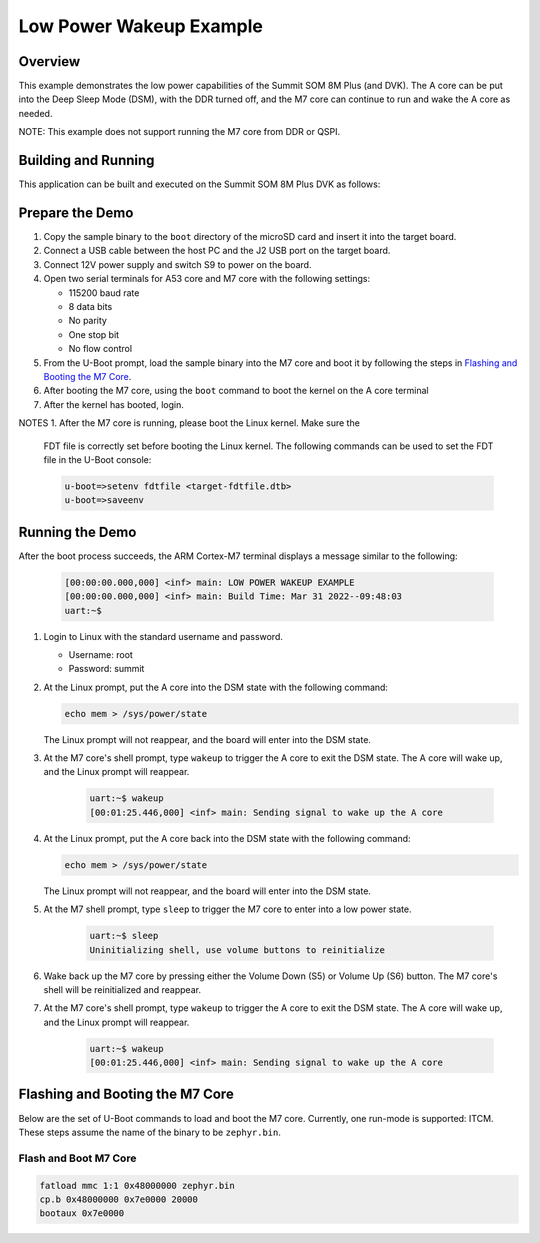 .. _low_power_wakeup:

Low Power Wakeup Example
##############################

Overview
********

This example demonstrates the low power capabilities of the Summit SOM 8M Plus
(and DVK). The A core can be put into the Deep Sleep Mode (DSM), with the DDR
turned off, and the M7 core can continue to run and wake the A core as needed.

NOTE: This example does not support running the M7 core from DDR or QSPI.

Building and Running
********************

This application can be built and executed on the Summit SOM 8M Plus
DVK as follows:

.. zephyr-app-commands::
   :zephyr-app: samples/low_power_wakeup
   :host-os: unix
   :board: summitsom8mplus_dvk_itcm
   :goals: run
   :compact:

Prepare the Demo
****************
1.  Copy the sample binary to the ``boot`` directory of the microSD card and
    insert it into the target board.
2.  Connect a USB cable between the host PC and the J2 USB port on the target
    board.
3.  Connect 12V power supply and switch S9 to power on the board.
4.  Open two serial terminals for A53 core and M7 core with the following
    settings:

    * 115200 baud rate
    * 8 data bits
    * No parity
    * One stop bit
    * No flow control
5.  From the U-Boot prompt, load the sample binary into the M7 core and boot it
    by following the steps in `Flashing and Booting the M7 Core`_.
6.  After booting the M7 core, using the ``boot`` command to boot the kernel on
    the A core terminal
7.  After the kernel has booted, login.

NOTES
1.  After the M7 core is running, please boot the Linux kernel. Make sure the
    FDT file is correctly set before booting the Linux kernel. The following
    commands can be used to set the FDT file in the U-Boot console:

    .. code-block:: console

        u-boot=>setenv fdtfile <target-fdtfile.dtb>
        u-boot=>saveenv

Running the Demo
****************
After the boot process succeeds, the ARM Cortex-M7 terminal displays a message
similar to the following:

    .. code-block:: console

        [00:00:00.000,000] <inf> main: LOW POWER WAKEUP EXAMPLE
        [00:00:00.000,000] <inf> main: Build Time: Mar 31 2022--09:48:03
        uart:~$

#.  Login to Linux with the standard username and password.

    * Username: root
    * Password: summit

#.  At the Linux prompt, put the A core into the DSM state with the following
    command:

    .. code-block:: bash

        echo mem > /sys/power/state
    
    The Linux prompt will not reappear, and the board will enter into the DSM
    state.

#. At the M7 core's shell prompt, type ``wakeup`` to trigger the A core to exit
   the DSM state. The A core will wake up, and the Linux prompt will reappear.

    .. code-block:: console

        uart:~$ wakeup
        [00:01:25.446,000] <inf> main: Sending signal to wake up the A core

#.  At the Linux prompt, put the A core back into the DSM state with the
    following command:

    .. code-block:: bash

        echo mem > /sys/power/state
    
    The Linux prompt will not reappear, and the board will enter into the DSM
    state.

#. At the M7 shell prompt, type ``sleep`` to trigger the M7 core to enter into a
   low power state.

    .. code-block:: console

        uart:~$ sleep
        Uninitializing shell, use volume buttons to reinitialize

#.  Wake back up the M7 core by pressing either the Volume Down (S5) or Volume
    Up (S6) button. The M7 core's shell will be reinitialized and reappear.

#. At the M7 core's shell prompt, type ``wakeup`` to trigger the A core to exit
   the DSM state. The A core will wake up, and the Linux prompt will reappear.

    .. code-block:: console

        uart:~$ wakeup
        [00:01:25.446,000] <inf> main: Sending signal to wake up the A core

Flashing and Booting the M7 Core
********************************
Below are the set of U-Boot commands to load and boot the M7 core. Currently,
one run-mode is supported: ITCM. These steps assume the name of the binary to be
``zephyr.bin``.

Flash and Boot M7 Core
=======================================
.. code-block:: console

    fatload mmc 1:1 0x48000000 zephyr.bin
    cp.b 0x48000000 0x7e0000 20000
    bootaux 0x7e0000
